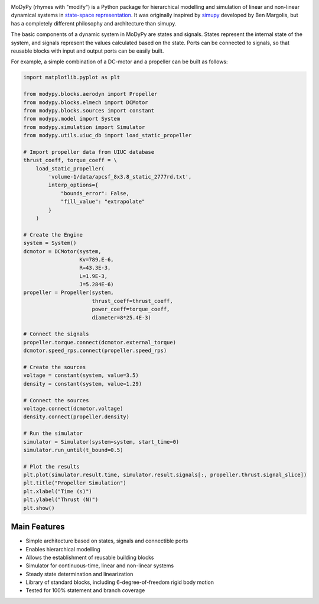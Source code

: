.. image:: https://travis-ci.com/ralfgerlich/modypy.svg?branch=master
    :alt: Build Status
    :target: https://travis-ci.com/ralfgerlich/modypy

.. image:: https://codecov.io/gh/ralfgerlich/modypy/branch/master/graph/badge.svg
    :alt: Cove Coverage
    :target: https://codecov.io/gh/ralfgerlich/modypy

.. image:: https://www.code-inspector.com/project/17342/score/svg
    :alt: Code Quality Store

.. image:: https://www.code-inspector.com/project/17342/status/svg
    :alt: Code Grade

MoDyPy (rhymes with "modify") is a Python package for hierarchical modelling and
simulation of linear and non-linear dynamical systems in
`state-space representation <https://en.wikipedia.org/wiki/State-space_representation>`_.
It was originally inspired by `simupy <https://github.com/simupy/simupy>`_
developed by Ben Margolis, but has a completely different philosophy and
architecture than simupy.

The basic components of a dynamic system in MoDyPy are states and signals.
States represent the internal state of the system, and signals represent the
values calculated based on the state. Ports can be connected to signals, so that
reusable blocks with input and output ports can be easily built.

For example, a simple combination of a DC-motor and a propeller can be built
as follows:

.. code-block:: python

    import matplotlib.pyplot as plt

    from modypy.blocks.aerodyn import Propeller
    from modypy.blocks.elmech import DCMotor
    from modypy.blocks.sources import constant
    from modypy.model import System
    from modypy.simulation import Simulator
    from modypy.utils.uiuc_db import load_static_propeller

    # Import propeller data from UIUC database
    thrust_coeff, torque_coeff = \
        load_static_propeller(
            'volume-1/data/apcsf_8x3.8_static_2777rd.txt',
            interp_options={
                "bounds_error": False,
                "fill_value": "extrapolate"
            }
        )

    # Create the Engine
    system = System()
    dcmotor = DCMotor(system,
                      Kv=789.E-6,
                      R=43.3E-3,
                      L=1.9E-3,
                      J=5.284E-6)
    propeller = Propeller(system,
                          thrust_coeff=thrust_coeff,
                          power_coeff=torque_coeff,
                          diameter=8*25.4E-3)

    # Connect the signals
    propeller.torque.connect(dcmotor.external_torque)
    dcmotor.speed_rps.connect(propeller.speed_rps)

    # Create the sources
    voltage = constant(system, value=3.5)
    density = constant(system, value=1.29)

    # Connect the sources
    voltage.connect(dcmotor.voltage)
    density.connect(propeller.density)

    # Run the simulator
    simulator = Simulator(system=system, start_time=0)
    simulator.run_until(t_bound=0.5)

    # Plot the results
    plt.plot(simulator.result.time, simulator.result.signals[:, propeller.thrust.signal_slice])
    plt.title("Propeller Simulation")
    plt.xlabel("Time (s)")
    plt.ylabel("Thrust (N)")
    plt.show()


.. image:: docs/propeller.png

Main Features
=============

- Simple architecture based on states, signals and connectible ports
- Enables hierarchical modelling
- Allows the establishment of reusable building blocks
- Simulator for continuous-time, linear and non-linear systems
- Steady state determination and linearization
- Library of standard blocks, including 6-degree-of-freedom rigid body motion
- Tested for 100% statement and branch coverage
